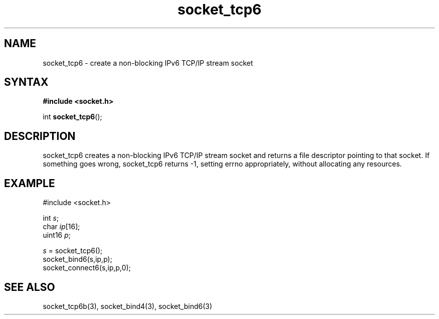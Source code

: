 .TH socket_tcp6 3
.SH NAME
socket_tcp6 \- create a non-blocking IPv6 TCP/IP stream socket
.SH SYNTAX
.B #include <socket.h>

int \fBsocket_tcp6\fP();
.SH DESCRIPTION
socket_tcp6 creates a non-blocking IPv6 TCP/IP stream socket and returns a
file descriptor pointing to that socket.  If something goes wrong,
socket_tcp6 returns -1, setting errno appropriately, without allocating
any resources.

.SH EXAMPLE
  #include <socket.h>

  int \fIs\fR;
  char \fIip\fR[16];
  uint16 \fIp\fR;

  \fIs\fR = socket_tcp6();
  socket_bind6(s,ip,p);
  socket_connect6(s,ip,p,0);

.SH "SEE ALSO"
socket_tcp6b(3), socket_bind4(3), socket_bind6(3)
